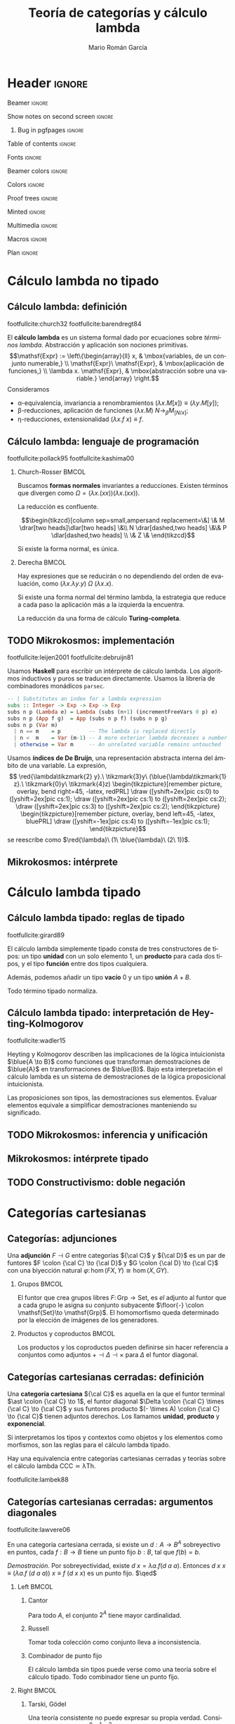 #+Title: Teoría de categorías y cálculo lambda
#+Author: Mario Román García
#+beamer_header: \institute{Grado en Ingeniería Informática y Matemáticas - Universidad de Granada} 

  # Width: 1124
  # Height: 874
  # Depth: 32
  # Visual: 0x160
  # Corners:  +587+957  -2129+957  -2129-329  +587-329
  # -geometry 80x25+579+949

* Header                                                                                    :ignore:
#+Options: H:2 toc:t tasks:nil
#+Language: es

*** Beamer                                                                                :ignore:
#+latex_class: beamer
#+latex_class_options: [usenames,dvipsnames,8pt,mathserif,spanish]
#+latex_cmd: xelatex
#+latex_header: \usepackage[spanish]{babel}
#+beamer_theme: metropolis [background=light,sectionpage=none,numbering=none,progressbar=none,block=fill]
#+beamer_header: \usepackage{textpos}

*** Show notes on second screen                                                           :ignore:
#+beamer_header: \usepackage{pgfpages}
#+beamer_header: \setbeameroption{hide notes}
#+beamer_header: %\setbeameroption{show notes on second screen=right}
#+beamer_header: \setbeamertemplate{note page}{\pagecolor{yellow!5}\insertnote}

**** Bug in pgfpages                                                                     :ignore:
# Hackish way to correct a bug in pgfpages https://tex.stackexchange.com/a/306662/64938
#+beamer_header: \makeatletter 
#+beamer_header: \renewcommand{\@makefnmark}{}
#+beamer_header: \def\beamer@framenotesbegin{% at beginning of slide
#+beamer_header:      \usebeamercolor[fg]{normal text}
#+beamer_header:       \gdef\beamer@noteitems{}% 
#+beamer_header:       \gdef\beamer@notes{}% 
#+beamer_header: }
#+beamer_header: \makeatother

#+beamer_header: \usepackage[backend=bibtex,natbib=true]{biblatex}
#+beamer_header: \addbibresource{Bibliography.bib}

#+latex_header: \usepackage{tikz}
#+latex_header: \usepackage{tikz-cd}
#+latex_header: \usetikzlibrary{shapes,fit,tikzmark}

#+beamer_header: \usepackage{amsthm}
#+beamer_header: \usepackage{amsmath}

*** Table of contents                                                                     :ignore:
#+beamer_header: \setcounter{tocdepth}{1}
#+beamer_header: \setbeamertemplate{section in toc}[sections numbered]

*** Fonts                                                                                 :ignore:
#+beamer_header: \usefonttheme{professionalfonts}
#+beamer_header: \usepackage{palatino}
#+beamer_header: \setmonofont{Fira Mono}

*** Beamer colors                                                                         :ignore:
#+beamer_header: \definecolor{accent}{HTML}{c6474b}
#+beamer_header: \colorlet{darkaccent}{accent!70!black}
#+beamer_header: \definecolor{foreground}{RGB}{0, 0, 0}
#+beamer_header: \definecolor{background}{RGB}{255, 255, 255}

#+beamer_header: \setbeamercolor{normal text}{fg=foreground, bg=background}
#+beamer_header: \setbeamercolor{alerted text}{fg=darkaccent, bg=background}
#+beamer_header: \setbeamercolor{example text}{fg=foreground, bg=background}
#+beamer_header: \setbeamercolor{frametitle}{fg=background, bg=accent}
#+beamer_header: \setbeamercolor{headtitle}{fg=background!70!accent,bg=accent!90!foreground}
#+beamer_header: \setbeamercolor{headnav}{fg=background,bg=accent!90!foreground}
#+beamer_header: \setbeamercolor{section in head/foot}{fg=background,bg=accent}
*** Colors                                                                                :ignore:
#+latex_header: \definecolor{ugrColor}{HTML}{c6474b} % Title
#+latex_header: \definecolor{ugrColor2}{HTML}{c6474b} % Sections
#+latex_header: \definecolor{redPRL}{HTML}{ad2231}
#+latex_header: \definecolor{bluePRL}{HTML}{1790bf}
#+latex_header: \definecolor{greenPRL}{HTML}{078f60}

#+latex_header: \newcommand{\white}[1]{{\textcolor{white}{#1}}}

#+latex_header: \colorlet{myred}{redPRL}
#+latex_header: \colorlet{myblue}{bluePRL}
#+latex_header: \newcommand{\red}[1]{{\color{myred}{{#1}}}}
#+latex_header: \newcommand{\blue}[1]{{\color{myblue}{{#1}}}}
#+latex_header: \newcommand{\ctypes}[1]{\color{bluePRL}{#1}}
#+latex_header: \newcommand{\cterms}[1]{\color{redPRL}{\texttt{#1}}}
*** Proof trees                                                                           :ignore:
#+latex_header: \usepackage{bussproofs}
#+latex_header: \EnableBpAbbreviations{}
*** Minted                                                                                :ignore:
#+latex_header_extra: \usepackage{minted} \usemintedstyle{colorful}
#+latex_header_extra: \setminted{fontsize=\small}
#+latex_header_extra: \setminted[haskell]{linenos=false,fontsize=\footnotesize}
#+latex_header_extra: \renewcommand{\theFancyVerbLine}{\sffamily\textcolor[rgb]{0.5,0.5,1.0}{\oldstylenums{\arabic{FancyVerbLine}}}}
*** Multimedia                                                                            :ignore:
#+beamer_header: \usepackage{multimedia}
*** Macros                                                                                :ignore:
#+latex_header: \usepackage{amssymb} \usepackage{mathtools} \usepackage{amsmath}
#+latex_header: \usepackage{bbm} \usepackage{stmaryrd}
#+latex_header: \DeclarePairedDelimiter\pair{\langle}{\rangle} % Pair notation
#+latex_header: \DeclarePairedDelimiter\ceil{\lceil}{\rceil}
#+latex_header: \DeclarePairedDelimiter\floor{\lfloor}{\rfloor}
#+latex_header: \DeclarePairedDelimiter\intr{\llbracket}{\rrbracket} % Interpretation brackets
*** Plan                                                                                  :ignore:
#+beamer_header: \AtBeginSection[]{
#+beamer_header:  \begin{frame}<beamer>
#+beamer_header:  \frametitle{Esquema}
#+beamer_header:  \tableofcontents[currentsection]
#+beamer_header:  \end{frame}
#+beamer_header: }

\note[item]{La idea de este trabajo es relacionar las fundaciones de la programación y las matemáticas.}
* Cálculo lambda no tipado
** Cálculo lambda: definición
:PROPERTIES:
:BEAMER_OPT: fragile
:END:
footfullcite:church32 footfullcite:barendregt84

\note[item]{El cálculo lambda es un lenguaje y un sistema formal que captura las nociones de abstracción y aplicación.}
\note[item]{Se le aplican varias reglas:}
\note[item]{Las variables son intercambiables.}
\note[item]{La aplicación es mediante sustitución.}
\note[item]{La abstracción y aplicación son duales.}

El *cálculo lambda* es un sistema formal dado por ecuaciones sobre
/términos lambda/. Abstracción y aplicación son
nociones primitivas.
\[\mathsf{Expr} := \left\{\begin{array}{ll} 
x, & \mbox{variables, de un conjunto numerable,} \\
\mathsf{Expr}\ \mathsf{Expr}, & \mbox{aplicación de funciones,} \\
\lambda x. \mathsf{Expr}, & \mbox{abstracción sobre una variable.}
\end{array}
\right.\]
Consideramos

 - \alpha-equivalencia, invariancia a renombramientos $(\lambda x.M[x]) \equiv (\lambda y.M[y])$;
 - \beta-reducciones, aplicación de funciones $(\lambda x. M)\ N \longrightarrow_{\beta} M_{[N/x]}$;
 - \eta-reducciones, extensionalidad $(\lambda x.f\ x) \equiv f$.

** Cálculo lambda: lenguaje de programación
:PROPERTIES:
:BEAMER_OPT: fragile
:END:
footfullcite:pollack95 footfullcite:kashima00

\note[item]{Estas propiedades hacen del cálculo lambda un lenguaje de programación útil.}
\note[item]{No todas las computaciones terminan, pero cuando lo hacen llegan a forma normal, esto es Church-Rosser.}
\note[item]{Podríamos reducirlas de muchas formas, pero tenemos una estrategia que funciona siempre que es posible.}

*** Church-Rosser                                                                          :BMCOL:
:PROPERTIES:
:BEAMER_col: 0.5
:END:

Buscamos *formas normales* invariantes a reducciones. Existen
términos que divergen como $\Omega = (\lambda x.(x x))(\lambda x.(x x))$.

#+ATTR_LATEX: :options [Church-Rosser]
#+BEGIN_theorem
La reducción es confluente.
#+END_theorem
\[\begin{tikzcd}[column sep=small,ampersand replacement=\&]
\&  M \drar[two heads]\dlar[two heads] \&\\
N \drar[dashed,two heads] \&\& P \dlar[dashed,two heads] \\
\& Z \&
\end{tikzcd}\]

Si existe la forma normal, es única.

*** Derecha                                                                                :BMCOL:
:PROPERTIES:
:BEAMER_col: 0.5
:END:

Hay expresiones que se reducirán o no dependiendo del orden de
evaluación, como
$(\lambda x.\lambda y.y)\ \Omega\ (\lambda x.x)$.

#+ATTR_LATEX: :options [Barendregt]
#+BEGIN_theorem
Si existe una forma normal del término lambda, la estrategia que
reduce a cada paso la aplicación más a la izquierda la encuentra.
#+END_theorem

La reducción da una forma de cálculo *Turing-completa*.

** TODO Mikrokosmos: implementación
:PROPERTIES:
:BEAMER_OPT: fragile
:END:

footfullcite:leijen2001 footfullcite:debruijn81

\note[item]{Decisiones de diseño que facilitan la manipulación simbólica.}

Usamos *Haskell* para escribir un intérprete de cálculo lambda. Los
algoritmos inductivos y puros se traducen directamente. Usamos
la librería de combinadores monádicos ~parsec~. \pause
#+beamer: \\[-20pt]
#+BEGIN_SRC haskell
-- | Substitutes an index for a lambda expression
subs :: Integer -> Exp -> Exp -> Exp
subs n p (Lambda e) = Lambda (subs (n+1) (incrementFreeVars 0 p) e)
subs n p (App f g)  = App (subs n p f) (subs n p g)
subs n p (Var m)
  | n == m    = p         -- The lambda is replaced directly  
  | n <  m    = Var (m-1) -- A more exterior lambda decreases a number
  | otherwise = Var m     -- An unrelated variable remains untouched
#+END_SRC

Usamos *índices de De Bruijn*, una representación abstracta 
interna del ámbito de una variable. La expresión,
\[ \red{\lambda\tikzmark{2} y}.\ \tikzmark{3}y\ 
(\blue{\lambda\tikzmark{1} z}.\ \tikzmark{0}y\ 
\tikzmark{4}z) \begin{tikzpicture}[remember picture, overlay, bend right=45, -latex, redPRL]
\draw ([yshift=2ex]pic cs:0) to ([yshift=2ex]pic cs:1);
\draw ([yshift=2ex]pic cs:1) to ([yshift=2ex]pic cs:2);
\draw ([yshift=2ex]pic cs:3) to ([yshift=2ex]pic cs:2);
\end{tikzpicture} \begin{tikzpicture}[remember picture, overlay, bend left=45, -latex, bluePRL]
\draw ([yshift=-1ex]pic cs:4) to ([yshift=-1ex]pic cs:1);
\end{tikzpicture}\]
se reescribe como $\red{\lambda}\ (1\ \blue{\lambda}\ (2\ 1))$.

** Mikrokosmos: intérprete

\note[item]{Así que vamos a implementarlo como un lenguaje de programación.}
\note[item]{Mikrokosmos es un intérprete escrito en Haskell, que facilita tratar expresiones simbólicas.}
\note[item]{Usamos una técnica de Church para escribir definiciones de Peano inductivas.}
\note[item]{Y así podemos escribir definiciones inductivas, como la suma.}
\note[item]{Podemos utilizar estructuras de datos más complejas, como listas.}
\note[item]{E incluso, estructuras infinitas. Aquí aprovecho el teorema que dice que la reducción siempre termina.}
\note[item]{Como ejemplo, el operador mu de Gödel, que encuentra el primer natural que cumple una condición.}

#+latex: \begin{textblock*}{0cm}(-1cm,-4.90cm)
#+latex: \includegraphics<1>[keepaspectratio=true,width=1\paperwidth]{./images/mikrokosmos0.png}
#+latex: \includegraphics<2>[keepaspectratio=true,width=1\paperwidth]{./images/mikrokosmos1.png}
#+latex: \includegraphics<3>[keepaspectratio=true,width=1\paperwidth]{./images/mikrokosmos2.png}
#+latex: \includegraphics<4>[keepaspectratio=true,width=1\paperwidth]{./images/mikrokosmos3.png}
#+latex: \includegraphics<5>[keepaspectratio=true,width=1\paperwidth]{./images/mikrokosmos4.png}
#+latex: \includegraphics<6>[keepaspectratio=true,width=1\paperwidth]{./images/mikrokosmos5.png}
#+latex: \end{textblock*}

* Cálculo lambda tipado
** Cálculo lambda tipado: reglas de tipado
:PROPERTIES:
:BEAMER_OPT: fragile
:END:
footfullcite:girard89

\note[item]{Ahora añadimos tipos al cálculo lambda.}
\note[item]{Tomamos unas reglas de tipado, por ejemplo, dados a y b, creamos el par (a,b).}
\note[item]{Tenemos tipos producto, tipos función, tipos unión, y tipos vacíos.}
\note[item]{No todo término vamos a poder tiparlo, pero los tipados normalizan siempre.}

El cálculo lambda simplemente tipado consta de tres constructores de
tipos: un tipo *unidad* con un solo elemento $1$, un *producto* para cada dos
tipos, y el tipo *función* entre dos tipos cualquiera.
#+beamer: \onslide<2->{
Además, podemos añadir un tipo *vacío* $0$ y un tipo *unión* $A + B$.
#+beamer: }
\begin{prooftree}
\AXC{}   
\UIC{$\Gamma \vdash \red{\ast} : 1$}
\AXC{$\Gamma \vdash \red{a} : {A}$}
\AXC{$\Gamma \vdash \red{b} : {B}$}
\BIC{$\Gamma \vdash \red{\pair{a,b}} : {A \times B}$}
\AXC{$\Gamma \vdash \red{m} : {A \times B}$}
\UIC{$\Gamma \vdash \red{\pi_1\ m} : {A}$}
\AXC{$\Gamma \vdash \red{m} : {A \times B}$}
\UIC{$\Gamma \vdash \red{\pi_2\ m} : {B}$}
\noLine
\QIC{}
\end{prooftree}
\begin{prooftree}
\AXC{$\Gamma, \red{x}:{A} \vdash \red{m} : {B}$}
\UIC{$\Gamma \vdash \red{\lambda x.m} : {A \to B}$}
\AXC{$\Gamma \vdash \red{f} : {A \to B}$}
\AXC{$\Gamma \vdash \red{a} : {A}$}
\BIC{$\Gamma \vdash \red{f\ a} : {B}$}
\noLine
\BIC{}
\end{prooftree}
\pause
\begin{prooftree}
\AXC{$\Gamma \vdash \red{m} : {0}$}
\UIC{$\Gamma \vdash \red{\mathrm{abort}_A\ m} : {A}$}
\AXC{$\Gamma \vdash \red{a} : {A}$}
\UIC{$\Gamma \vdash \red{\mathrm{inl}\ a} : {A + B}$}
\AXC{$\Gamma \vdash \red{b} : {B}$}
\UIC{$\Gamma \vdash \red{\mathrm{inr}\ b} : {A + B}$}
\noLine
\TIC{}
\end{prooftree}
\begin{prooftree}
\AXC{$\Gamma \vdash \red{m} : {A + B}$}
\AXC{$\Gamma, \red{a}:{A} \vdash \red{n} : {C}$}
\AXC{$\Gamma, \red{b}:{B} \vdash \red{p} : {C}$}
\TIC{$\Gamma \vdash (\red{\mathrm{case}\ m\ \mathrm{of}\ [a].n;\ [b].p}) : {C}$}
\end{prooftree}
\pause

# No todo término es tipable, $\Omega = (\lambda x.xx)$ no lo es.

#+ATTR_LATEX: :options [Tait, Girard]
#+BEGIN_theorem
Todo término tipado normaliza.
#+END_theorem

** Cálculo lambda tipado: interpretación de Heyting-Kolmogorov
footfullcite:wadler15

Heyting y Kolmogorov describen las implicaciones de la lógica
intuicionista $\blue{A \to B}$ como funciones que transforman
demostraciones de $\blue{A}$ en transformaciones de $\blue{B}$. \pause
Bajo esta interpretación el cálculo lambda es un sistema de
demostraciones de la lógica proposicional intuicionista.
\begin{prooftree}
\AXC{}   
\UIC{$\Gamma \vdash {\ast} : 1$}
\AXC{$\Gamma \vdash {a} : \blue{A}$}
\AXC{$\Gamma \vdash {b} : \blue{B}$}
\BIC{$\Gamma \vdash {\pair{a,b}} : \blue{A \times B}$}
\AXC{$\Gamma \vdash {m} : \blue{A \times B}$}
\UIC{$\Gamma \vdash {\pi_1\ m} : \blue{A}$}
\AXC{$\Gamma \vdash {m} : \blue{A \times B}$}
\UIC{$\Gamma \vdash {\pi_2\ m} : \blue{B}$}
\noLine
\QIC{}
\end{prooftree}
#+latex: \vspace*{-1em}
\begin{prooftree}
\AXC{$\Gamma, {x}:\blue{A} \vdash {m} : \blue{B}$}
\UIC{$\Gamma \vdash {\lambda x.m} : \blue{A \to B}$}
\AXC{$\Gamma \vdash {f} : \blue{A \to B}$}
\AXC{$\Gamma \vdash {a} : \blue{A}$}
\BIC{$\Gamma \vdash {f\ a} : \blue{B}$}
\noLine
\BIC{}
\end{prooftree}
#+latex: \vspace*{-1em}
\begin{prooftree}
\AXC{$\Gamma \vdash {m} : \blue{0}$}
\UIC{$\Gamma \vdash {\mathrm{abort}_A\ m} : \blue{A}$}
\AXC{$\Gamma \vdash {a} : \blue{A}$}
\UIC{$\Gamma \vdash {\mathrm{inl}\ a} : \blue{A + B}$}
\AXC{$\Gamma \vdash {b} : \blue{B}$}
\UIC{$\Gamma \vdash {\mathrm{inr}\ b} : \blue{A + B}$}
\noLine
\TIC{}
\end{prooftree}
#+latex: \vspace*{-1em}
\begin{prooftree}
\AXC{$\Gamma \vdash {m} : \blue{A + B}$}
\AXC{$\Gamma, {a}:\blue{A} \vdash {n} : \blue{C}$}
\AXC{$\Gamma, {b}:\blue{B} \vdash {p} : \blue{C}$}
\TIC{$\Gamma \vdash ({\mathrm{case}\ m\ \mathrm{of}\ [a].n;\ [b].p}) : \blue{C}$}
\end{prooftree}
\pause
#+ATTR_LATEX: :options [Curry, Howard]
#+BEGIN_theorem
Las proposiciones son tipos, las demostraciones sus elementos. Evaluar
elementos equivale a simplificar demostraciones manteniendo su
significado.
#+END_theorem

\note[item]{Resulta que en los años 30 Heyting y Kolmogorov propusieron una lectura de la lógica intuicionista tomando implicaciones como funciones.}
\note[item]{La lógica intuicionista funciona igual que la clásica excepto porque no aceptamos el tercio excluso.}
\note[item]{No es cierto que para toda A, se tenga (A o no A).}

** TODO Mikrokosmos: inferencia y unificación
# Algoritmos de Barendregt. Inferencia en cálculo lambda es P-complete
# Curry-style types

** Mikrokosmos: intérprete tipado

\note[item]{Implementamos esto en Haskell.}
\note[item]{Esta es la versión en Javascript del intérprete. Transpilé una a Javascript y la otra es una adaptación a Jupyter Notebook.}
\note[item]{La adaptación a Jupyter se ha usado en las clases de lógica y programación para enseñar cálculo lambda.}
\note[item]{Respecto al ejemplo, las expresiones lambda son demostraciones, contienen en su estructura el árbol de derivación.}
\note[item]{Y simplificarlas equivale a simplificar la demostración por el método de Gentzen.}

#+latex: \begin{textblock*}{0cm}(-1cm,-3.90cm)
#+latex: \includegraphics<1>[keepaspectratio=true,width=1\paperwidth]{./images/gentzen1.png}
#+latex: \end{textblock*}

** TODO Constructivismo: doble negación
# Doble negación 

\note[item]{Puede usarse Mikrokosmos como asistente de demostraciones.}

* Categorías cartesianas
** Categorías: adjunciones
:PROPERTIES:
:BEAMER_OPT: fragile
:END:
\note[item]{Las adjunciones son biyecciones naturales entre morfismos determinados por dos funtores. Las notaremos como inferencias lógicas bidireccionales.}
\note[item]{El ejemplo común es el de los grupos libres y los conjuntos subyacentes, el homomorfismo de grupos queda determinado por las imágenes de los generadores}
\note[item]{Los productos y los coproductos se pueden ver como adjuntos al funtor diagonal si los escribimos correctamente.}

Una *adjunción* $F \dashv G$ entre categorías ${\cal C}$ y ${\cal D}$ es un par de funtores
$F \colon {\cal C} \to {\cal D}$ y $G \colon {\cal D} \to {\cal C}$ con una biyección natural
$\varphi \colon \hom(FX,Y) \cong \hom(X,GY)$.
\begin{prooftree}
\AXC{\begin{tikzcd}[fragile,ampersand replacement=\&] FX \rar{f}\& Y \end{tikzcd}}
\doubleLine
\UIC{\begin{tikzcd}[fragile,ampersand replacement=\&] X \rar{\varphi{(f)}}\& GY \end{tikzcd}}
\end{prooftree}

\pause

*** Grupos                                                                                 :BMCOL:
:PROPERTIES:
:BEAMER_col: 0.5
:BEAMER_env: example
:END:
El funtor que crea grupos libres $F \colon \mathsf{Grp}\to \mathsf{Set}$, es /el/
adjunto al funtor que a cada grupo le asigna su conjunto
subyacente $\floor{-} \colon \mathsf{Set}\to \mathsf{Grp}$. El homomorfismo queda determinado
por la elección de imágenes de los generadores.
\begin{prooftree}
\AXC{\begin{tikzcd}[fragile,ampersand replacement=\&] FA \rar{\phi}\& M \end{tikzcd}}
\doubleLine
\UIC{\begin{tikzcd}[fragile,ampersand replacement=\&] A \rar{f}\& \floor{M} \end{tikzcd}}
\end{prooftree}

# Ejemplo: productos y coproductos
# Ejemplo: grupos libres

*** Productos y coproductos                                                                :BMCOL:
:PROPERTIES:
:BEAMER_col: 0.5
:BEAMER_env: example
:END:

Los productos y los coproductos pueden definirse sin hacer referencia
a conjuntos como adjuntos $+ \dashv \Delta \dashv \times$ para $\Delta$ el funtor diagonal.

#+beamer: \only<3>{
\begin{prooftree}
\AXC{\begin{tikzcd}[fragile,ampersand replacement=\&]
X \to Y \& X \to Z \end{tikzcd}}
\doubleLine
\UIC{\begin{tikzcd}[fragile,ampersand replacement=\&]
X \rar\& Y \times Z \end{tikzcd}}
\end{prooftree}
\begin{prooftree}
\AXC{\begin{tikzcd}[fragile,ampersand replacement=\&]
X + Y \rar\& Z \end{tikzcd}}
\doubleLine
\UIC{\begin{tikzcd}[fragile,ampersand replacement=\&]
X \to Z \& Y \to Z \end{tikzcd}}
\end{prooftree}
#+beamer: }\only<2>{
\begin{prooftree}
\AXC{\begin{tikzcd}[fragile,ampersand replacement=\&]
X, X \rar \& Y, Z \end{tikzcd}}
\doubleLine
\UIC{\begin{tikzcd}[fragile,ampersand replacement=\&]
X \rar\& Y \times Z \end{tikzcd}}
\end{prooftree}
\begin{prooftree}
\AXC{\begin{tikzcd}[fragile,ampersand replacement=\&]
X + Y \rar\& Z \end{tikzcd}}
\doubleLine
\UIC{\begin{tikzcd}[fragile,ampersand replacement=\&]
X,Y \rar\&  Z,Z \end{tikzcd}}
\end{prooftree}
#+beamer: }

** Categorías cartesianas cerradas: definición
:PROPERTIES:
:BEAMER_OPT: fragile
:END:
\note[item]{En las categorías cartesianas pedimos que existan tres adjunciones derechas, al terminal, a la diagonal y al producto.}
\note[item]{En conjuntos, el conjunto de un elemento, producto cartesiano y los conjuntos de funciones.}
\note[item]{Lo interesante es que se corresponden a las reglas del cálculo lambda simplemente tipado.}
\note[item]{El cálculo lambda es un lenguaje interno de las categorías cartesianas. Esto se hace formal en los resultados de Lambek, donde la equivalencia tiene un significado formal específico.}

Una *categoría cartesiana* ${\cal C}$ es aquella en la que el funtor
terminal $\ast \colon {\cal C} \to 1$, el funtor diagonal $\Delta \colon {\cal C} \times {\cal C} \to {\cal C}$ y sus funtores
producto $(- \times A) \colon {\cal C} \to {\cal C}$ tienen adjuntos derechos. Los llamamos
*unidad*, *producto* y *exponencial*.
#+latex: \vspace*{-1em}
\begin{prooftree}
\AXC{\begin{tikzcd}[fragile,ampersand replacement=\&] \ast \rar{}\& \ast \end{tikzcd}}
\doubleLine
\UIC{\begin{tikzcd}[fragile,ampersand replacement=\&] C \rar{!}\& 1 \end{tikzcd}}
\AXC{\begin{tikzcd}[fragile,ampersand replacement=\&] C,C \rar{f,g}\& A,B \end{tikzcd}}
\doubleLine
\UIC{\begin{tikzcd}[fragile,ampersand replacement=\&] C \rar{\pair{f,g}}\& A \times B \end{tikzcd}}
\AXC{\begin{tikzcd}[fragile,ampersand replacement=\&] C \times A \rar{f}\& B \end{tikzcd}}
\doubleLine
\UIC{\begin{tikzcd}[fragile,ampersand replacement=\&] C \rar{\widetilde{f}}\& B^A \end{tikzcd}}
\noLine
\TIC{}
\end{prooftree}
\pause

Si interpretamos los tipos y contextos como objetos y los elementos
como morfismos, son las reglas para el cálculo lambda tipado.
\begin{prooftree}
\AXC{}   
\UIC{$\Gamma \vdash {\ast} : 1$}
\AXC{$\Gamma \vdash {a} : A$}
\AXC{$\Gamma \vdash {b} : B$}
\BIC{$\Gamma \vdash {\pair{a,b}} : A \times B$}
\AXC{$\Gamma, {a} : A \vdash {b} : B$}  
\UIC{$\Gamma \vdash {(\lambda a.b)} : A \to B$}
\noLine
\TIC{}
\end{prooftree}

#+ATTR_LATEX: :options [Lambek]
#+BEGIN_theorem
Hay una equivalencia entre categorías cartesianas cerradas y teorías
sobre el cálculo lambda $\mathsf{CCC} \simeq \mathsf{\lambda Th}$.
#+END_theorem

footfullcite:lambek88

** Categorías cartesianas cerradas: argumentos diagonales
\note[item]{Eso quiere decir que podemos usar el cálculo lambda para demostrar en categorías cartesianas.}
\note[item]{Pensé en usar como ejemplo un artículo de Lawvere sobre argumentos diagonales en categorías cartesianas.}
\note[item]{La demostración es muy sencilla, pero tiene consecuencias muy fuertes.}
\note[item]{Sobreyectiva da puntos fijos, así que si no hay punto fijo no puede ser sobreyectiva.}
\note[item]{Cantor es el caso particular de conjuntos.}
\note[item]{Russell se obtiene considerando pertenencia.}
\note[item]{El teorema de Tarski-Gödel es un caso particular si consideramos una categoría sintáctica donde la consistencia es que haya un morfismo de los valores de verdad sin puntos fijos.}
footfullcite:lawvere06

#+ATTR_LATEX: :options [Lawvere]
#+BEGIN_theorem
En una categoría cartesiana cerrada, si existe un $d : A \to B^A$ sobreyectivo
en puntos, cada $f : B \to B$ tiene un punto fijo $b : B$, tal que $f(b) = b$.
#+END_theorem
\textit{Demostración.} Por sobreyectividad, existe $d\ x = \lambda a.f(d\ a\ a)$. Entonces
$d\ x\ x \equiv (\lambda a.f\ (d\ a\ a))\ x \equiv f\ (d\ x\ x)$ es un punto fijo. $\qed$
\pause

*** Left                                                                                   :BMCOL:
:PROPERTIES:
:BEAMER_col: 0.5
:END:

**** Cantor
:PROPERTIES:
:BEAMER_env: example
:END:
Para todo $A$, el conjunto $2^A$ tiene mayor cardinalidad.

**** Russell
:PROPERTIES:
:BEAMER_env: example
:END:
Tomar toda colección como conjunto lleva a inconsistencia.

**** Combinador de punto fijo
:PROPERTIES:
:BEAMER_env: example
:END:
El cálculo lambda sin tipos puede verse como una teoría sobre el
cálculo tipado. Todo combinador tiene un punto fijo.

*** Right                                                                                  :BMCOL:
:PROPERTIES:
:BEAMER_col: 0.5
:END:

**** Tarski, Gödel
:PROPERTIES:
:BEAMER_env: example
:END:
Una teoría consistente no puede expresar su propia verdad.
Consideramos objetos $2,A^0,A^1,A^2,\dots$ y los morfismos entre
ellos son expresiones de la teoría. La teoría es *consistente*
si existe $\mathrm{not} \colon 2 \to 2$ sin puntos fijos. La *verdad* es expresable
si existe $\mathrm{truth} : A \times A \to 2$ tal que para cada $\varphi \colon A \to 2$
existe un $g : A$ *número de Gödel* tal que $\mathrm{truth}(g,a) = \varphi(a)$.

** TODO Categorías cartesianas cerradas: extensiones
** Categorías cartesianas cerradas: inducción
:PROPERTIES:
:BEAMER_OPT: fragile
:END:
\note[item]{Una vez que tenemos toda la estructura, queremos incluir los números naturales.}
\note[item]{Al construirlos como álgebra inicial, ganamos el principio de inducción como propiedad universal.}
\note[item]{Por ejemplo, definimos la suma al estilo de Peano por inducción.}

Un *álgebra inicial* sobre un funtor viene dada por una construcción
con la siguiente propiedad universal. Un ejemplo son los números
naturales.
\[\begin{tikzcd}
FX \rar[dashed]{Fh}\dar{\mu} & FY\dar{\nu} & 1+\mathbb{N}\rar{} \dar[swap]{\pair{0,\mathrm{succ}}} &  1+X\dar{\pair{x,f}} \\
X \rar[dashed]{h} & Y & \mathbb{N}\rar{\varphi} & X \\
\end{tikzcd}\]
Lo interesante es que así ganamos una forma de expresar los naturales
y los principios de inducción. El cálculo lambda que se obtiene cuando
añadimos los naturales se llama *System T* y fue desarrollado por Gödel.
\[\begin{tikzcd}
1+\mathbb{N}\rar{} \dar[swap]{\pair{0,\mathsf{succ}}} & 
1+\hom(\mathbb{N},\mathbb{N}) \dar{\pair{\mathsf{id}, \mathsf{succ}\,\circ\, -}} \\
\mathbb{N}\rar{+} &
\hom(\mathbb{N},\mathbb{N})
\end{tikzcd}\]

Nos da $0+m = \id(m) = m$ y además $\mathrm{succ}(n) + m = (\mathrm{succ}\circ (n+\_))(m) = \mathrm{succ}(n+m)$.

* Categorías localmente cartesianas
** TODO Prehaces
** Categorías localmente cartesianas cerradas: cuantificadores
:PROPERTIES:
:BEAMER_OPT: fragile
:END:
\note[item]{Hasta aquí hemos desarrollado estructura lógica proposicional, el siguiente paso es incluir cuantificadores.}
\note[item]{Tomamos objetos en sobrecategorías, un objeto es un morfismo hacia un objeto base.}
\note[item]{La sustitución y el debilitamiento lógico son funtores entre sobrecategorías.}
\note[item]{Lo interesante es que el debilitamiento da los cuantificadores como adjuntos.}
\note[item]{Si demuestro una implicación y el antecendente no depende de b, lo estoy demostrando para todo b.}
\note[item]{Si demuestro una implicación y el consecuente no depende de b, lo estoy demostrando con que exista b.}
\note[item]{Uno lo tenemos siempre, el otro podemos pedir su existencia a la estructura de la categoría.}

Los productos fibrados determinan *sustituciones*. Un caso particular
es el *debilitamiento lógico*. Determina un funtor entre *sobrecategorías*.
\[\begin{tikzcd}
\left\{P(\pi(a,b)) \right\} \rar{} \dar[swap,hook]{} &
\left\{P(a) \right\} \dar[hook]{} \\
A \times B \rar{\pi} & A
\end{tikzcd}\]

Este debilitamiento tiene dos adjuntos en sobrecategorías, $\exists \dashv \pi \dashv \forall$, que son
los cuantificadores lógicos.
#+beamer: \only<1>{
   \begin{prooftree}
   \AXC{\begin{tikzcd}[fragile,ampersand replacement=\&, row sep=tiny]
   \& A \times B \& \\
   \left\{ P(\pi(a,b)) \right\} \urar \ar{rr} \&\& 
   \left\{ Q(a,b) \right\} \ular
   \end{tikzcd}}
   \doubleLine
   \UIC{\begin{tikzcd}[fragile,ampersand replacement=\&,row sep=tiny]
   \left\{ P(a) \right\} \drar \ar{rr} \&\& 
   \left\{ \forall b\in B, Q(a,b) \right\} \dlar
   \\
   \& A \&
   \end{tikzcd}}
   \end{prooftree}
#+beamer: }\only<2>{
   \begin{prooftree}
   \AXC{\begin{tikzcd}[fragile,ampersand replacement=\&, row sep=tiny]
   \& A \times B \& \\
   \left\{ P(a,b) \right\} \urar \ar{rr} \&\& 
   \left\{ Q(\pi(a,b)) \right\} \ular
   \end{tikzcd}}
   \doubleLine
   \UIC{\begin{tikzcd}[fragile,ampersand replacement=\&,row sep=tiny]
   \left\{ \exists b \in B \colon P(a) \right\} \drar \ar{rr} \&\& 
   \left\{ Q(a) \right\} \dlar
   \\
   \& A \&
   \end{tikzcd}}
   \end{prooftree}
#+beamer: }

#+BEGIN_theorem
Si existen los productos fibrados, la adjunción izquierda, *existe*,
viene dada por composición con $\pi$. Si además existe la adjunción
derecha, *para todo*, llamamos a la categoría *localmente cartesiana
cerrada*.
#+END_theorem

** Categorías localmente cartesianas cerradas: sigma
:PROPERTIES:
:BEAMER_OPT: fragile
:END:
\note[item]{Construimos el existencial en cálculo lambda.}
\note[item]{Los tipos son objetos de la sobrecatgeoría, estos triángulos son elementos, morfismos desde el terminal.}
\note[item]{Esta composición hemos dicho que es el existencial, damos un elemento abajo, sustituimos por producto fibrado y damos un elemento arriba.}
\note[item]{Construir una demostración de que existe a:A tal que B(a) es dar un a0 y luego probar B(a0).}

Vamos a construir $\exists$ en el cálculo lambda. Un tipo es un objeto de la
sobrecategoría sobre un contexto, ${\cal C} / \intr{\Gamma}$. Sus elementos son morfismos
desde el terminal de la sobrecategoría, $\mathrm{id} \colon \intr{\Gamma} \to \intr{\Gamma}$.
\[\begin{tikzcd}
\intr{\Gamma, a:A}\dar{\pi_A} \dar{\pi_{A}} & \intr{\Gamma}\rar{a}\drar[equal] & \intr{\Gamma, a:A}\dar{\pi_A} \\
\intr{\Gamma}& & \intr{\Gamma}
\end{tikzcd}\]

Esta construcción es un *par dependiente* o *tipo Sigma*.

\[\begin{tikzcd}
{\color<5>{red} \intr{\Gamma}} \rar{\color<5>{red} b} \drar[equal] \ar[bend left]{rr}{\pair{a,b}} & 
{\color<4-5>{red}\intr{\Gamma,y : B(a)}} \dar\rar &
{\color<2>{red}\intr{\Gamma,x:A,y:B}} \dar{\color<2>{red} \pi_B} \ar[bend left=70]{dd}{\pi_{\Sigma}} \\
& {\color<3>{red}\intr{\Gamma}} \rar{\color<3>{red} a}\drar[equal] & {\color<2-3>{red}\intr{\Gamma, x : A}} \dar{\color<2>{red} \pi_A} \\
&& {\color<2>{red}\intr{\Gamma}}
\end{tikzcd}\]

** Categorías localmente cartesianas cerradas: pi
:PROPERTIES:
:BEAMER_OPT: fragile
:END:
\note[item]{En el caso del cuantificador universal es más fácil porque simplemente asumimos que existe como un adjunto.}
\note[item]{Se pueden ver en cálculo lambda como funciones, donde la aplicación sale adjunta a la identidad.}

La construcción del *cuantificador universal* son las *funciones
dependientes* o *tipos Pi*. Es directa desde la adjunción suponiendo
que estamos en una categoría localmente cartesiana cerrada.

\begin{prooftree}
\AXC{\begin{tikzcd}[fragile,ampersand replacement=\&,column sep=tiny,row sep=small] 
\& \intr{\Gamma,A} \& \\ 
\intr{\Gamma,A} \ar{rr}{b} \urar[bend left] \&\& 
\intr{\Gamma,A,B} \ular[bend right]
\end{tikzcd}}
\doubleLine
\UIC{\begin{tikzcd}[fragile,ampersand replacement=\&,column sep=tiny,row sep=small] 
\intr{\Gamma} \ar{rr}{(\lambda a.b)} \drar[bend right] \&\& 
\intr{\Gamma, \prod_{a:A}B} \dlar[bend left] \\ 
\& \intr{\Gamma} \&
\end{tikzcd}}
\AXC{\begin{tikzcd}[fragile,ampersand replacement=\&,column sep=tiny,row sep=small] 
\& \intr{\Gamma,A} \& \\
\intr{\Gamma,A,\prod_{a:A}B} \ar{rr}{app} \urar[bend left] \&\& 
\intr{\Gamma,A,B} \ular[bend right]
\end{tikzcd}}
\doubleLine
\UIC{\begin{tikzcd}[fragile,ampersand replacement=\&,column sep=tiny,row sep=small] 
\intr{\Gamma, \prod_{a:A}B} \ar{rr}{\mathrm{id}} \drar[bend right] \&\&
\intr{\Gamma, \prod_{a:A}B} \dlar[bend left] \\ 
\& \intr{\Gamma} \&
\end{tikzcd}}
\noLine
\BIC{}
\end{prooftree}

Nótese cómo la imagen de la identidad bajo la adjunción es la
aplicación de una función sobre un elemento.

footfullcite:seely84

* Teoría de tipos
** Teoría de tipos
:PROPERTIES:
:BEAMER_OPT: fragile
:END:

\note[item]{De toda esta estructura obtenemos una serie de reglas que modelan los tipos dependientes en lenguajes de programación.}
\note[item]{Por ejemplo, dar un elemento del existencial es dar un natural y luego un vector de esa longitud.}
\note[item]{Dar un elemento del universal es dar una función que construya un vector de la longitud pedida.}

Obtenemos las siguientes reglas para un sistema de tipos dependiente.
\begin{prooftree}
\AXC{$\Gamma \vdash a : A$}
\AXC{$\Gamma \vdash b : B[a/x]$}
\BIC{$\Gamma \vdash \pair{a,b} : \sum_{x:A}B$}
\AXC{$\Gamma \vdash m : \sum_{x:A} C$}
\UIC{$\Gamma \vdash \mathsf{fst}(m) : A$}
\AXC{$\Gamma \vdash m : \sum_{x:A} C$}
\UIC{$\Gamma \vdash \mathsf{snd}(m) : C[\fst(m)/a]$}
\noLine
\TIC{}
\end{prooftree}
\begin{prooftree}
\AXC{$\Gamma, a : A \vdash b : B$}
\UIC{$\Gamma \vdash (\lambda a.b) : \prod_{a:A}B$}
\AXC{$\Gamma \vdash a : A$}
\AXC{$\Gamma \vdash f : \prod_{a:A}B$}
\BIC{$\Gamma \vdash f\ a : B(a)$}
\noLine
\BIC{}
\end{prooftree}
Ejemplo: diferencia entre vectores y vectores uniformes.
\[
v : \sum_{n : {\mathbb{N}}} \mathrm{Vect}(n) 
\quad\text{ y }\quad
w : \prod_{n : \mathbb{N}} \mathrm{Vect}(n).
\]

footfullcite:martinlof75

** Teoría de tipos: Agda
\note[item]{Lo interesante es que ahora toda esta estructura lógica nos la podemos llevar a un lenguaje de programación.}
\note[item]{Podemos implementar así el existencial.}
\note[item]{Podríamos intentar hacer matemáticas dentro de un lenguaje, pero necesitamos más estructura.}

#+latex: \begin{textblock*}{0cm}(-1cm,-4.90cm)
#+latex: \includegraphics[keepaspectratio=true,width=1\paperwidth]{./images/agda-sigma.png}
#+latex: \end{textblock*}

** Teoría de tipos: igualdad
:PROPERTIES:
:BEAMER_OPT: fragile
:END:

\note[item]{Hay una idea de Lawvere que implementa la igualdad usando que los dos siguientes diagramas equivalen.}
\note[item]{Esto nos da que tenemos la igualdad en el caso de reflexividad y que si probamos algo para la diagonal de una variable, lo probamos para cualesquiera a y b iguales.}
\note[item]{Este principio se llama eliminador J.}

La *igualdad* será el tipo dado por la diagonal $\vartriangle \colon A \to A \times A$.
La propiedad universal del producto fibrado nos da una equivalencia
entre los siguientes diagramas con la diagonal.
\[\begin{array}{lll}\begin{tikzcd}
\phantom{f}\vartriangle^{\ast}\!\! C \rar\dar & C\dar{\pi} \\
A\rar{\vartriangle}\uar[dashed,bend left]{\widetilde k} & A\times A
\end{tikzcd} &\qquad& \begin{tikzcd}[column sep=tiny]
A \drar[swap]{\vartriangle}\ar[dashed]{rr}{k} && C\dlar{\pi} \\
& A\times A &
\end{tikzcd}\end{array}\]
Cuando lo interpretamos en tipos, a la izquierda tenemos un $x :A \vdash c : C(x,x)$
y a la derecha tenemos $x:A,y:A,p:x=y \vdash c:C(x,y)$. Esto nos da
una regla para usar la igualdad, que en teoría de tipos se llama *eliminador J*.
\begin{prooftree}
\AXC{$\Gamma \vdash a : A$}
\noLine
\UIC{$\Gamma, x : A \vdash c:C(x,x)$}
\AXC{$\Gamma \vdash b : A$}
\noLine
\UIC{$\Gamma \vdash p : a = b$}
\BIC{$\Gamma \vdash J_C(c,p) : C(a,b)$}
\end{prooftree}

footfullcite:lawvere70

** Teoría de tipos: igualdad en Agda
\note[item]{Podemos implementar el eliminador J como una familia inductivamente generada de tipos.}

#+latex: \begin{textblock*}{0cm}(-1cm,-4.90cm)
#+latex: \includegraphics[keepaspectratio=true,width=1\paperwidth]{./images/agda-eq.png}
#+latex: \end{textblock*}

** Teoría de tipos: proposiciones
:PROPERTIES:
:BEAMER_OPT: fragile
:END:

\note[item]{El subobjeto clasificador da una construcción categórica del conjunto de valores de verdad.}
\note[item]{En conjuntos sería el 2, y es el que nos permitiría hacer conjuntos potencia.}
\note[item]{Aquí, es un tipo de los tipos dados por un monomorfismo, es decir, de los de un solo elemento.}
\note[item]{Con esto tenemos suficiente para hacer matemática constructiva.}

Un *subobjeto clasificador* es un $\Omega$ con un monomorfismo $\mathrm{true} \colon 1 \to \Omega$
tal que, para todo monomorfismo $m : \intr{\Gamma,P} \to \intr{\Gamma}$, existe un único $\chi$ tal
que el siguiente diagrama es un producto fibrado.
\[\begin{tikzcd}
\intr{\Gamma , x : P}\rar{} \dar[swap, hook]{} & 
1 \dar{\mathrm{true}} \\
\intr{\Gamma} \rar[dashed]{\chi_P} & \Omega
\end{tikzcd}\]
Los tipos dados por un monomorfismo se llaman *proposiciones* y se
pueden ver como elementos del tipo $\Omega$.
\begin{prooftree}
\AXC{$\Gamma \vdash P : \Omega$}
\AXC{$\Gamma \vdash a : P$}
\AXC{$\Gamma \vdash b : P$}
\TIC{$\Gamma \vdash \mathrm{isProp}_P(a,b) : a = b$}
\end{prooftree} 
Además, mediante adjunciones hay formas de *truncar* cada tipo $A$ en
una proposición $|A|$.

* Matemática constructivista
** Elementary Theory of the Category of Sets
footfullcite:lawvere64

\note[item]{La matemática constructiva no asume el tercio excluso.}
\note[item]{Algunos resultados obvios en otro caso son aquí independientes.}
\note[item]{El subconjunto de un conjunto finito no tiene por qué ser finito, un espacio vectorial no tiene por qué tener base.}
\note[item]{Pero hay casos particulares donde podemos recuperar la matemática clásica.}
\note[item]{La teoría elemental de conjuntos de Lawvere toma toda la estructura hasta el momento.}
\note[item]{Añade el axioma de que las funciones quedan definidas por sus imágenes.}
\note[item]{Y el axioma de elección, que desde fuera es simplemente ver que las sobreyecciones pueden dar la vuelta.}

Con toda la estructura considerada podemos interpretar fundaciones
categóricas de las matemáticas dentro de un lenguaje de
programación. Un ejemplo es la *Elementary Theory of the Category of
Sets* de W. Lawvere. Axiomas:

 * una categoría localmente cartesiana cerrada con todos los límites
   finitos, el álgebra inicial de $1 + X$ y un subobjeto clasificador
   (un *topos con un objeto de números naturales*);

 * *punteada*, para cada $f,g \colon A \to B$, hay igualdad $f = g$ si y sólo
   si $f(a)=g(a)$ para cualquier $a \colon 1 \to A$;

 * cumpliendo el *axioma de elección*, los morfismos sobreyectivos
   en puntos tienen una sección.

   \[
   \left(\prod_{(a:A)} \left\|\sum_{(b : B)} f(b) = a \right\|\right) \to 
   \left\| \sum_{(g : A \to B)}\prod_{(a:A)} f(g(a)) = a \right\|
   \]

** ETCS en agda
\note[item]{Podemos implementar esto en Agda.}

#+latex: \begin{textblock*}{0cm}(-1cm,-4.90cm)
#+latex: \includegraphics[keepaspectratio=true,width=1\paperwidth]{./images/agda-etcs.png}
#+latex: \end{textblock*}

** Elementary Theory of the Category of Sets: Diaconescu
\note[item]{Con el axioma de elección volvemos a la matemática clásica.}
\note[item]{Aunque el axioma de elección suele involucrar cardinales grandes, aquí se usa para conjuntos muy pequeños.}
\note[item]{La demostración, como se puede ver, es sencilla.}

#+ATTR_LATEX: :options [Diaconescu]
#+BEGIN_theorem
El axioma de elección implica el tercio excluso.
#+END_theorem
#+BEGIN_proof
Dada $P$, definimos $U = \left\{ x \in \left\{ 0,1 \right\} \mid (x = 0) \vee P\right\}$ y
$V = \left\{ x \in \{0,1\} \mid (x = 1) \vee P \right\}$, cada no vacío.
Por elección, existe $f \colon \left\{ U,V \right\} \to U \cup V$ tal que $f(U) \in U$ y $f(V) \in V$. 
Decidimos si $f(U)$ y $f(V)$ son $0$ o no por inducción. Si $f(U) = 1$ o $f(V) = 0$,
entonces $P$ es cierto; y si $f(U) = 0$ y además $f(V) = 1$, tendríamos
$\neg P$, porque si $P$, entonces $U=V$, luego $0 = f(U) = f(V) = 1$.
#+END_proof

Así que al aceptar axioma de elección, hemos vuelto a la matemática
clásica. Esto es una posible vía, pero no la única. 

footfullcite:diaconescu75

** Diaconescu en agda
\note[item]{Nos llevamos la demostración a Agda.}
\note[item]{El problema es que siguiendo esta vía, perderíamos el contenido computacional al incluir elección.}

#+latex: \begin{textblock*}{0cm}(-1cm,-4.90cm)
#+latex: \includegraphics[keepaspectratio=true,width=1\paperwidth]{./images/agda-diaconescu.png}
#+latex: \end{textblock*}

** Otros topoi
\note[item]{Hay otros modelos constructivos interesantes que tienen interpretación computacional.}
\note[item]{Es interesante estudiar estos universos, el precio es perder el tercio excluso.}

Cada topos da un modelo de matemática constructivista.

 * En el *topos de realizabilidad* de Hayland, toda función es computable
   y podemos estudiar computabilidad sintética y realizabilidad de Kleene 
   footfullcite:vanoosten08

 * En el *topos de Dubuc* podemos formalizar los infinitesimales y hacer
   geometría diferencial sintética.
   footfullcite:dubuc89

 * En el *topos topológico* de Johnstone, podemos razonar sobre espacios
   y funciones continuas.
   footfullcite:johnstone79

Además, al aceptar tercio excluso perdemos la interpretación computacional
de Brower-Heyting-Kolmogorov.

** Reales en Agda
\note[item]{Hemos hablado de que es posible hacer matemática en teoría, vamos a verlo en la práctica.}
\note[item]{He desarrollado dos librerías de Agda, la primera orientadda a implementar los números reales positivos.}
\note[item]{Uso cortes de Dedekind, se pueden demostrar algunas propiedades básicas (conmutatividad de la suma).}
\note[item]{Pero además, si demostramos ciertas instancias del tercio excluso, ganamos algoritmos que nos permiten hacer cosas como calcular, de forma verificada, dígitos de ciertos reales.}
\note[item]{Mi ejemplo fue calcular dígitos de la raíz de 2.}

#+latex: \begin{textblock*}{0cm}(-1cm,-4.90cm)
#+latex: \includegraphics[keepaspectratio=true,width=1\paperwidth]{./images/agda-reals.png}
#+latex: \end{textblock*}

** Topología sintética
\note[item]{Podemos ir más allá, si asumimos el axioma de Univalencia de Voevosdky, los infinito-grupoides son un modelo natural.}
\note[item]{Por hipótesis de Grothendieck, podemos interpretarlos como espacios donde estudiar la homotopía.}
\note[item]{Es posible probar que el grupo fundamental del círculo son los enteros.}

#+latex: \begin{textblock*}{0cm}(-1cm,-4.90cm)
#+latex: \includegraphics[keepaspectratio=true,width=1\paperwidth]{./images/agda-circle.png}
#+latex: \end{textblock*}

* Local variables                                                                           :ignore:
# Local Variables:
# org-latex-pdf-process: ("xelatex --shell-escape -interaction nonstopmode %f" "bibtex %b" "xelatex --shell-escape -interaction nonstopmode %f")
# org-latex-packages-alist: nil
# org-latex-default-packages-alist: (("T1" "fontenc" t) ("" "fixltx2e" nil) ("" "graphicx" t) ("" "grffile" t) ("" "longtable" nil) ("" "wrapfig" nil) ("" "rotating" nil) ("normalem" "ulem" t) ("" "amsmath" t) ("" "textcomp" t) ("" "amssymb" t) ("" "capt-of" nil))
# End:

